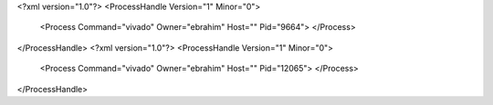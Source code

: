 <?xml version="1.0"?>
<ProcessHandle Version="1" Minor="0">
    <Process Command="vivado" Owner="ebrahim" Host="" Pid="9664">
    </Process>
</ProcessHandle>
<?xml version="1.0"?>
<ProcessHandle Version="1" Minor="0">
    <Process Command="vivado" Owner="ebrahim" Host="" Pid="12065">
    </Process>
</ProcessHandle>
